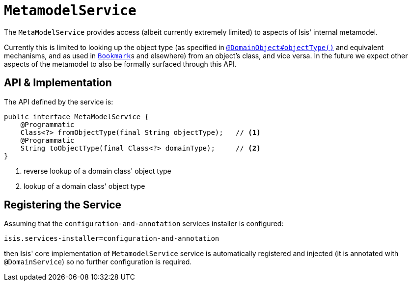 [[_rg_services-api_manpage-MetamodelService]]
= `MetamodelService`
:Notice: Licensed to the Apache Software Foundation (ASF) under one or more contributor license agreements. See the NOTICE file distributed with this work for additional information regarding copyright ownership. The ASF licenses this file to you under the Apache License, Version 2.0 (the "License"); you may not use this file except in compliance with the License. You may obtain a copy of the License at. http://www.apache.org/licenses/LICENSE-2.0 . Unless required by applicable law or agreed to in writing, software distributed under the License is distributed on an "AS IS" BASIS, WITHOUT WARRANTIES OR  CONDITIONS OF ANY KIND, either express or implied. See the License for the specific language governing permissions and limitations under the License.
:_basedir: ../
:_imagesdir: images/



The `MetaModelService` provides access (albeit currently extremely limited) to aspects of Isis' internal metamodel.

Currently this is limited to looking up the object type (as specified in xref:rg.adoc#_rg_annotations_manpage-DomainObject_objectType[`@DomainObject#objectType()`] and equivalent mechanisms, and as used in  xref:rg.adoc#_rg_services-api_manpage-BookmarkService[`Bookmark`]s and elsewhere) from an object's class, and vice versa.  In the future we expect other aspects of the metamodel to also be formally surfaced through this API.


== API & Implementation

The API defined by the service is:

[source,java]
----
public interface MetaModelService {
    @Programmatic
    Class<?> fromObjectType(final String objectType);   // <1>
    @Programmatic
    String toObjectType(final Class<?> domainType);     // <2>
}
----
<1> reverse lookup of a domain class' object type
<2> lookup of a domain class' object type




== Registering the Service

Assuming that the `configuration-and-annotation` services installer is configured:

[source,ini]
----
isis.services-installer=configuration-and-annotation
----

then Isis' core implementation of `MetamodelService` service is automatically registered and injected (it is annotated with `@DomainService`) so no further configuration is required.
